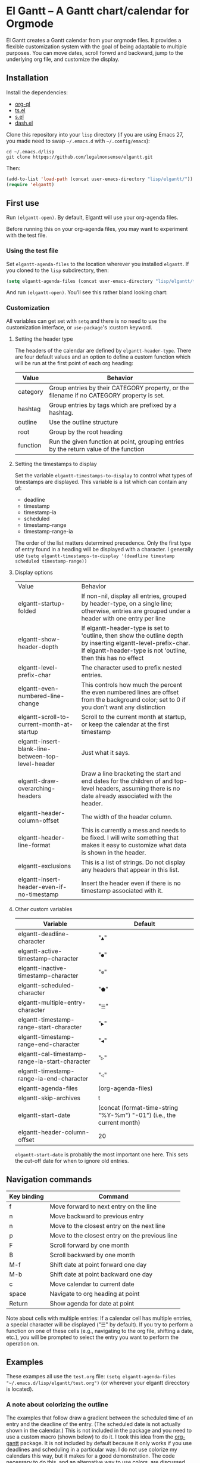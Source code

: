 * El Gantt – A Gantt chart/calendar for Orgmode

El Gantt creates a Gantt calendar from your orgmode files. It provides a flexible customization system with the goal of being adaptable to multiple purposes. You can move dates, scroll forwrd and backward, jump to the underlying org file, and customize the display. 
[[file:screenshots/output-2020-07-20-14:25:27.gif]]
** Installation
Install the dependencies:
- [[https://github.com/alphapapa/org-ql][org-ql]]
- [[https://github.com/alphapapa/ts.el][ts.el]]
- [[https://github.com/magnars/s.el][s.el]]
- [[https://github.com/magnars/dash.el][dash.el]]
Clone this repository into your =lisp= directory (if you are using Emacs 27, you made need to swap =~/.emacs.d= with =~/.config/emacs=):
#+begin_src shell :results silent 
cd ~/.emacs.d/lisp
git clone httpqs://github.com/legalnonsense/elgantt.git
#+end_src
Then:
#+begin_src emacs-lisp :results silent
(add-to-list 'load-path (concat user-emacs-directory "lisp/elgantt/")) ;; Or wherever it is located
(require 'elgantt)
#+end_src
** First use
Run =(elgantt-open)=. By default, Elgantt will use your org-agenda files. 

Before running this on your org-agenda files, you may want to experiment with the test file. 
*** Using the test file
Set =elgantt-agenda-files= to the location wherever you installed =elgantt=. If you cloned to the =lisp= subdirectory, then:
#+begin_src emacs-lisp :results silent
  (setq elgantt-agenda-files (concat user-emacs-directory "lisp/elgantt/test.org"))
#+end_src
And run =(elgantt-open)=. You’ll see this rather bland looking chart:
[[file:screenshots/Screenshot_2020-07-20_20-20-20.png]]
*** Customization
All variables can get set with =setq= and there is no need to use the customization interface, or =use-package='s :custom keyword. 
**** Setting the header type
The headers of the calendar are defined by =elgantt-header-type=. There are four default values and an option to define a custom function which will be run at the first point of each org heading:
| Value    | Behavior                                                                                  |
|----------+-------------------------------------------------------------------------------------------|
| category | Group entries by their CATEGORY property, or the filename if no CATEGORY property is set. |
| hashtag  | Group entries by tags which are prefixed by a hashtag.                                    |
| outline  | Use the outline structure                                                                 |
| root     | Group by the root heading                                                                 |
| function | Run the given function at point, grouping entries by the return value of the function     |
**** Setting the timestamps to display
Set the variable =elgantt-timestamps-to-display= to control what types of timestamps are displayed. This variable is a list which can contain any of:
- deadline
- timestamp
- timestamp-ia
- scheduled
- timestamp-range
- timestamp-range-ia
The order of the list matters determined precedence. Only the first type of entry found in a heading will be displayed with a character. 
I generally use =(setq elgantt-timestamps-to-display '(deadline timestamp scheduled timestamp-range))=
**** Display options
| Value                                              | Behavior                                                                                                                                                                       |
| elgantt-startup-folded                             | If non-nil, display all entries, grouped by header-type, on a single line; otherwise, entries are grouped under a header with one entry per line                               |
| elgantt-show-header-depth                          | If elgantt-header-type is set to 'outline, then show the outline depth by inserting elgantt-level-prefix-char. If elgantt-header-type is not 'outline, then this has no effect |
| elgantt-level-prefix-char                          | The character used to prefix nested entries.                                                                                                                                   |
| elgantt-even-numbered-line-change                  | This controls how much the percent the even numbered lines are offset from the background color; set to 0 if you don't want any distinction                                    |
| elgantt-scroll-to-current-month-at-startup         | Scroll to the current month at startup, or keep the calendar at the first timestamp                                                                                            |
| elgantt-insert-blank-line-between-top-level-header | Just what it says.                                                                                                                                                             |
| elgantt-draw-overarching-headers                   | Draw a line bracketing the start and end dates for the children of and top-level headers, assuming there is no date already associated with the header.                        |
| elgantt-header-column-offset                       | The width of the header column.                                                                                                                                                |
| elgantt-header-line-format                         | This is currently a mess and needs to be fixed. I will write something that makes it easy to customize what data is shown in the header.                                       |
| elgantt-exclusions                                 | This is a list of strings. Do not display any headers that appear in this list.                                                                                                |
| elgantt-insert-header-even-if-no-timestamp         | Insert the header even if there is no timestamp associated with it.                                                                                                            |
**** Other custom variables
| Variable                                       | Default                                                                                                         |
|------------------------------------------------+-----------------------------------------------------------------------------------------------------------------|
| elgantt-deadline-character                     | "=▲="                                                                                                             |
| elgantt-active-timestamp-character             | "=●="                                                                                                             |
| elgantt-inactive-timestamp-character           | "=⊚="                                                                                                             |
| elgantt-scheduled-character                    | "=⬟="                                                                                                             |
| elgantt-multiple-entry-character               | "=☰="                                                                                                             |
| elgantt-timestamp-range-start-character        | "=▶="                                                                                                             |
| elgantt-timestamp-range-end-character          | "=◀="                                                                                                             |
| elgantt-cal-timestamp-range-ia-start-character | "=▷="                                                                                                             |
| elgantt-timestamp-range-ia-end-character       | "=◁="                                                                                                             |
| elgantt-agenda-files                           | (org-agenda-files)                                                                                              |
| elgantt-skip-archives                          | t                                                                                                               |
| elgantt-start-date                             | (concat (format-time-string "%Y-%m") "-01") (i.e., the current month)                                           |
| elgantt-header-column-offset                   | 20                                                                                                              |
=elgantt-start-date= is probably the most important one here. This sets the cut-off date for when to ignore old entries. 
** Navigation commands
| Key binding | Command                                        |
|-------------+------------------------------------------------|
| f           | Move forward to next entry on the line         |
| n           | Move backward to previous entry                |
| n           | Move to the closest entry on the next line     |
| p           | Move to the closest entry on the previous line |
| F           | Scroll forward by one month                    |
| B           | Scroll backward by one month                   |
| M-f         | Shift date at point forward one day            |
| M-b         | Shift date at point backward one day           |
| c           | Move calendar to current date                  |
| space       | Navigate to org heading at point               |
| Return      | Show agenda for date at point                  |
Note about cells with multiple entries: If a calendar cell has multiple entries, a special character will be displayed ("☰" by default). If you try to perform a function on one of these cells (e.g., navigating to the org file, shifting a date, etc.), you will be prompted to select the entry you want to perform the operation on. 
** Examples 
These exampes all use the =test.org= file: =(setq elgantt-agenda-files "~/.emacs.d/lisp/elgantt/test.org")= (or wherever your elgantt direcctory is located). 
*** A note about colorizing the outline
The examples that follow draw a gradient between the scheduled time of an entry and the deadline of the entry. (The scheduled date is not actually shown in the calendar.) This is not included in the package and you need to use a custom macro (shown below) to do it. I took this idea from the [[https://github.com/swillner/org-gantt][org-gantt]] package. It is not included by default because it only works if you use deadlines and scheduling in a particular way. I do not use colorize my calendars this way, but it makes for a good demonstration. The code necessary to do this, and an alternative way to use colors, are discussed below when explaining the =elgantt-create-display-rule= macro. If you want these colors to appear, evaluate this code and reload (i.e., =C-r=) the calendar:
#+begin_src emacs-lisp :results silent
    (setq elgantt-user-set-color-priority-counter 0)
    (elgantt-create-display-rule draw-scheduled-to-deadline
      :parser ((elgantt-color . ((when-let ((colors (org-entry-get (point) "ELGANTT-COLOR")))
                                   (s-split " " colors)))))
      :args (elgantt-scheduled elgantt-color elgantt-org-id)
      :body ((when elgantt-scheduled
               (let ((point1 (point))
                     (point2 (save-excursion
                               (elgantt--goto-date elgantt-scheduled)
                               (point)))
                     (color1 (or (car elgantt-color)
                                 "black"))
                     (color2 (or (cadr elgantt-color)
                                 "red")))
                 (when (/= point1 point2)
                   (elgantt--draw-gradient 
                    color1
                    color2
                    (if (< point1 point2) point1 point2) ;; Since cells are not necessarily linked in 
                    (if (< point1 point2) point2 point1) ;; chronological order, make sure they are sorted
                    nil
                    `(priority ,(setq elgantt-user-set-color-priority-counter
                                      (1- elgantt-user-set-color-priority-counter))
                               ;; Decrease the priority so that earlier entries take
                               ;; precedence over later ones (note: it doesn’t matter if the number is negative)
                               :elgantt-user-overlay ,elgantt-org-id)))))))
#+end_src
*** Use outline structure, unfolded, with space between headers, and overarching header lines
#+begin_src emacs-lisp :results silent
(setq elgantt-header-type 'outline
      elgantt-insert-blank-line-between-top-level-header t
      elgantt-startup-folded nil
      elgantt-show-header-depth t
      elgantt-draw-overarching-headers t)
#+end_src

[[file:screenshots/unfolded-outline-with-space-betwee-headers.png]]
*** Same as above, but folded 
#+begin_src emacs-lisp :results silent
(setq elgantt-header-type 'outline
      elgantt-insert-blank-line-between-top-level-header nil
      elgantt-startup-folded t
      elgantt-show-header-depth t
      elgantt-draw-overarching-headers)
#+end_src
[[file:screenshots/folded-outline.png]]
Note: When two colored gradients overlap, the average of the two gradients will be used for the display. This way, you can still see both spans of time. (Though the result is not always pretty.)
*** Use hashtags, folded, with no spaces
#+begin_src emacs-lisp :results silent
  (setq elgantt-header-type 'hashtag
        elgantt-insert-blank-line-between-top-level-header nil
        elgantt-startup-folded t)
#+end_src
[[file:screenshots/folded-hashtag-no-space.png]]

What does it look like unfolded? 

[[file:screenshots/Screenshot_2020-07-20_20-39-11.png]]
*** A custom header
Here’s a silly example that will group headers by the first letter ofo the headline
#+begin_src emacs-lisp :results silent
  (setq elgantt-header-type (lambda () (substring (org-entry-get (point) "ITEM") 0 1)))
;; You’ll also want to set `elgantt-insert-header-even-if-no-timestamp' to nil, otherwise you’ll see single letter headers that are assocated with headlines without dates
#+end_src
[[file:screenshots/Screenshot_2020-07-20_20-48-32.png]]
** Macro/configuration examples and explanations
Elgantt aims to provide a flexible way to customize calendar displays. Whether it hits its target is not my concern. 
*** The =elgantt-create-display-rule= macro
This macro is used to customize the display of the calendar. It defines functions that are run at each cell after the calendar is generated. If a cell contains multiple entries, it will be run for each entry in the cell. 
*** Accessing and adding properties
Before proceeding, here is a list of the properties that are included for each entry in the calendar:
**** The following properties are included in each cell by default:
| Property                    | Value                                                                                                 |
|-----------------------------+-------------------------------------------------------------------------------------------------------|
| :elgantt-headline           | Text of the org headline (no text properties)                                                         |
| :elgantt-deadline           | Deadline as a string YYYY-MM-DD, or nil                                                               |
| :elgantt-scheduled          | Scheduled timestamp, or nil                                                                           |
| :elgantt-timestamp          | First active timestamp (date only) or nil                                                             |
| :elgantt-timestamp-ia       | First inactive timestamp (date only) or nil                                                           |
| :elgantt-timestamp-range    | Active timestamp range, as a list of two strings '("YYYY-MM-DD" "YYYY-MM-DD") or nil                  |
| :elgantt-timestamp-range-ia | Same, but inactive timestamp range                                                                    |
| :elgantt-category           | Category property of the heading, or the filename if no category property is supplied                 |
| :elgantt-todo               | TODO type, no properties, or nil                                                                      |
| :elgantt-marker             | Marker pointing to the location of the heading in the org buffer                                      |
| :elgantt-file               | Filename of the underlying org file                                                                   |
| :elgantt-org-buffer         | Buffer for the underlying org heading                                                                 |
| :elgantt-alltags            | A list of all tags, including inherited tags, associated with the heading                             |
| :elgantt-header             | Header used for insertion into the calendar buffer. Depends on the value of =elgantt-header-type=       |
| :elgantt-date               | Date used for insertion into the calendar. Uses the first date found in =elgantt-timestamps-to-display= |

Here are some basic examples of how to use the display customization macro. 
*** Changing the color of certain cells
Suppose we want to change the background color of any cell with a "TODO" state to red:
#+begin_src emacs-lisp :results silent
  (elgantt-create-display-rule turn-todo-red
    :args (elgantt-todo) ;; Any argument in this list is available in the body
    :body ((when (string= "TODO" elgantt-todo)
             ;; `elgantt--create-overlay' is generally the easiest way to create an overlay
             ;; since `ov' is not a dependency.
             (elgantt--create-overlay (point) (1+ (point))
                                  '(face (:background "red"))))))
#+end_src
Some caveats: If there is already an overlay on the cell, you have to manage the overlay priorities for them to display properly. The manual is serious when it warns "you should not make assumptions about which overlay will prevail" when two overlays share the same priority (or do not have a priority). 

For example, here we will choose an arbitrarily large priority to make sure this overlay is displayed over any others:
#+begin_src emacs-lisp :results silent
  (elgantt-create-display-rule turn-todo-red
    :args (elgantt-todo) ;; Any argument listed here is available in the body
    :body ((when (string= "TODO" elgantt-todo)
             ;; `elgantt--create-overlay' is generally the easiest way to create an overlay
             (elgantt--create-overlay (point) (1+ (point))
                                  '(face (:background "red")
                                         priority 99999)))))
#+end_src
If you want to make a dynamic display (i.e., one that updates every time you move), the =post-command-hook= keyword will add the function as a post-command-hook and run it each time the cursor moves. For example, suppose you want to make each cell red that matches the TODO state of the cell at point. We'll use the the macro =elgantt--iterate-over-cells= to run the expression for each cell. 

If you want to use this kind of display, then you'll probably want to give the overlay a unique ID, and clear those overlay each time the cursor moves. 
#+begin_src emacs-lisp :results silent
  (elgantt-create-display-rule turn-matching-todos-red
    :args (elgantt-todo)
    :post-command-hook t ;; This will recalculate every time the point moves
    :body ((remove-overlays (point-min) (point-max) :turn-it-red t)
           ;; Since this will run each time the cursor moves, we need to clear
           ;; the previous overlays first
           (when elgantt-todo ;; make sure there is a todo state
               (elgantt--iterate-over-cells 
                (when (member elgantt-todo (elgantt-get-prop-at-point :elgantt-todo))
                  (elgantt--create-overlay (point) (1+ (point))
                                       '(face (:background "red")
                                         priority 9999
                                         ;; arbitrary identifier
                                         ;; so we know what overlays to clear
                                         :turn-it-red t)))))))
#+end_src
If, during your experimentation, you want to disable a display rule, add =:disable t= and it will be removed from the function stack (or the post-command hook, if appropriate). 
*** Adding new properties from org files
Suppose you want to change the color of a cell based on a property that is not present by default. For example, you want to change the color if the cell has a certain priority, but that property is not included by default. In that case, use the =:parser= keyword to add a property. The expression is run at the first point of each org heading, and will be automatically added to the parsing function. The syntax is:
#+begin_src emacs-lisp :results silent
  :parser ((property-name1 . ((expression)))
           (property-name2 . ((expression))))
#+end_src 
So, to add the property to get the priority of an org heading:
#+begin_src emacs-lisp :results silent
    (elgantt-create-display-rule priority-display
      :parser ((elgantt-priority . ((org-entry-get (point) "PRIORITY"))))
      :body (())) ;; insert code here, which can use elgantt-priority variable
#+end_src
You must reload the calendar after evaluating the macro so the calendar can repopulate and =:elgantt-priority=
and its value will be added to each entry's text properties. 
*** Example
Here is how I colorize blocks of time. It depends on two org properties: =ELGANTT-COLOR= and =ELGANTT-LINKED-TO=. =ELGANTT-COLOR= is an org property that contains two color names, which will represent the start and end of a gradient. =ELGANTT-LINKED-TO= contains the ID of an org heading. This is different than the colorizing macro used for other examples, which colors a block starting with the scheduled date and ending with a deadline. 
#+begin_src emacs-lisp :results silent
  (setq elgantt-user-set-color-priority-counter 0) ;; There must be a counter to ensure that overlapping overlays are handled properly
  (elgantt-create-display-rule user-set-color
    :parser ((elgantt-color . ((when-let ((colors (org-entry-get (point) "ELGANTT-COLOR")))
                             (s-split " " colors))))
             (elgantt-linked-to . ((org-entry-get (point) "ELGANTT-LINKED-TO"))))
    :args (elgantt-org-id)
    :body ((when elgantt-linked-to
             (save-excursion
               (when-let ((point1 (point))
                          (point2 (let (date) 
                          ;; Cells can be linked even if they are not 
                          ;; in the same header in the calendar. Therefore, 
                          ;; we have to get the date of the linked cell, and then
                          ;; move to that date in the current header
                                    (save-excursion (elgantt--goto-id elgantt-linked-to)
                                                    (setq date (elgantt-get-date-at-point)))
                                    (elgantt--goto-date date)
                                    (point)))
                          (color1 (car elgantt-color))
                          (color2 (cadr elgantt-color)))
                 (when (/= point1 point2)
                   (elgantt--draw-gradient 
                    color1
                    color2
                    (if (< point1 point2) point1 point2) ;; Since cells are not necessarily linked in 
                    (if (< point1 point2) point2 point1) ;; chronological order, make sure they are sorted
                    nil
                    `(priority ,(setq elgantt-user-set-color-priority-counter
                                      (1- elgantt-user-set-color-priority-counter))
                                ;; Decrease the priority so that earlier entries take
                                ;; precedence over later ones
                      :elgantt-user-overlay ,elgantt-org-id))))))))
#+end_src


The samples on this also use the following macro to draw a line through cells which share the same hashtag. This code also adds a shortcut to move to the next matching hashtag:
[[file:screenshots/output-2020-07-20-14:14:55.gif]]
#+begin_src emacs-lisp :results silent
  (elgantt-create-display-rule show-hashtag-links
    :args (elgantt-hashtag)
    :post-command-hook t
    :body ((elgantt--clear-juxtapositions nil nil 'hashtag-link)
           (when elgantt-hashtag
             (elgantt--connect-cells :elgantt-alltags elgantt-hashtag 'hashtag-link '(:foreground "red")))))

  (elgantt-create-action follow-hashtag-link-forward
    :args (elgantt-alltags)
    :binding "C-M-f"
    :body ((when-let* ((hashtag (--first (s-starts-with-p "#" it)
                                         elgantt-alltags))
                       (point (car (elgantt--next-match :elgantt-alltags hashtag))))
             (goto-char point))))

  (elgantt-create-action follow-hashtag-link-backward
    :args (elgantt-alltags)
    :binding "C-M-b"
    :body ((when-let* ((hashtag (--first (s-starts-with-p "#" it)
                                         elgantt-alltags))
                       (point (car (elgantt--previous-match :elgantt-alltags hashtag))))
             (goto-char point))))
#+end_src
*** Iteracting with the calendar 
There are two ways to interact with the calender: the =elgantt-create-action= macro and the separate module, =elgantt-interaction=.
***** =elgantt-create-action=
This macro works the same way as =elgantt-create-display-rule= except that has keywords for binding
commands. I don't use this macro for anything, but you could use it to perform actions on the org-file from the calendar (e.g., marking a TODO as DONE). 

***** =elgantt-interaction=
To use this, you must =(require 'elgantt-interaction)=.


This module experimental. The code is not cleaned up. It was written in a frenzy of wondering whether I could without considering whether I should. If this inspires ideas for others to use it, I will return to it. Otherwise, unless I have a need, I plan to abandon it. 


Here is an example I use to set the =:ELGANTT-LINKED-TO= and =:ELGANTT-COLOR= property used in the example above. It is designed to allow the user to select cells and perform actions on them in a certain sequence. Here, it allows the user to make two selections, and when return is pressed, it will prompted the user to enter two colors, and then set the properties of the relevant org heading. 


While this example works, the code in =elgantt-interaction= is generally untested. I do not know whether I will develop it further absent a need to do so. The framework, in theory, provides a robust way to create ways to interact with the calendar and perform actions on multiple org entries. 


To invoke the interface, press =a= to be prompted to select which interface you'd like to execute. After that, a counter should appear which shows the number of cells selected. The message displayed is defined by the =:selection-messages= keyword. Once the cells are selected (by pressing =space=), the user presses =Return= to execute the command. The execution functions will be run in the order listed in =:execution-functions=. The first number refers to cells in the order in which they were selected. The variable =return-val= is the return value of the previous function. 


So, here, the user selects two cells and presses return. Then, the program moves to the second selected cell, and runs =org-id-get-create=, and returns the value. The section function moves to the first cell that the user selected, and adds the ID of the second selection (i.e., =return-val=), and then prompts the user for two colors and sets the properties of that heading appropriatly. 


In addition to being able to use numbers to refer to cells by the order in which they were selected, you can use =all=, =rest=, =all-but-last=, and =last= to refer to the cells and perform operations on them.
#+begin_src emacs-lisp :results silent
  (require 'elgantt-interaction)

    (elgantt--selection-rule
     :name colorize
     :selection-number 2
     :selection-messages ((1 . "Select first cell")
                          (2 . "Select second cell"))
     :execution-functions ((2 . ((elgantt-with-point-at-orig-entry nil
                                     (org-id-get-create))))
                           (1 . ((elgantt-with-point-at-orig-entry nil
                                     (org-set-property "ELGANTT-LINKED-TO" return-val)
                                   (org-set-property "ELGANTT-COLOR" (concat (s-trim (helm-colors))
                                                                         " "
                                                                         (s-trim (helm-colors))))))))
#+end_src
Here is a second example I played with previously, which provided a more advanced way to link cells/headings together. You can see the use of =return-val= being passed from one execution function to the next. 
#+begin_src emacs-lisp :results silent
(elgantt--selection-rule :name set-anchor
		     :parser ((:elgantt-dependents . ((when-let ((dependents (cdar (org-entry-properties (point)
												     "ELGANTT-DEPENDENTS"))))
						    (s-split " " dependents)))))
		     :execution-functions ((2 . ((elg:with-point-at-orig-entry nil
									       (org-id-get-create))))
					   (1 . ((elg:with-point-at-orig-entry nil
									       (let ((current-heading-id (org-id-get-create)))
										 (org-set-property "ELGANTT-DEPENDENTS"
												   (format "%s"
													   (substring 
													    (if (member return-val elgantt-dependents)
														elgantt-dependents
													      (push return-val elgantt-dependents))
													    1 -1)))))))
					   (2 . ((elg:with-point-at-orig-entry nil
									       (org-set-property "ELGANTT-ANCHOR" return-val)))))
		     :selection-messages ((1 . "Select the anchor.")
					  (rest . "Select the dependents."))
		     :selection-number 0)
#+end_src
This was previously accompanied by code that allowed the user to move the date of dependent cells by moving the anchor cell, and which highlighted all dependent cells when the point was on an anchor. I abandoned this for various reasons. If there is interest in this level of interface I can clean it up and get it working. 
*** Helper functions
The following functions are included to aid customizing the display. See docstrings for more information. 
**** Drawing the display
Create overlays with =elgantt--create-overlay=.

Draw a gradient with =elgantt--draw-gradient.=

Draw a progress bar with =elgantt--draw-progress-bar.=

Here is an example of how to use =elgantt--draw-progress-bar=

Suppose you have the following org file:
#+begin_src org
* TODO read The Illuminatus! Trilogy 
SCHEDULED: <2020-06-02 Tue> DEADLINE: <2020-07-21 Tue>
:PROPERTIES:
:TOTAL_PAGES: 667
:PAGES_READ: 555
:ID:       99a97ef7-b555-4f98-bdd3-7e44510ac7a4
:END:
#+end_src
The following code:
#+begin_src emacs-lisp :results silent
(elgantt-create-display-rule pages-read-progress
  :parser ((total-pages . ((string-to-number
			    (org-entry-get (point) "TOTAL_PAGES"))))
	   (pages-read . ((string-to-number
			   (org-entry-get (point) "PAGES_READ")))))
  :args (elgantt-deadline elgantt-scheduled)
  :body ((when (and elgantt-deadline elgantt-scheduled
		    total-pages pages-read)
	   (let* ((start (progn (elgantt--goto-date elgantt-scheduled)
				(point)))
		  (end (progn (elgantt--goto-date elgantt-deadline)
			      (point)))
		  (percent (/ (float pages-read)
			      (float total-pages))))
	     (elgantt--draw-progress-bar "red" "blue"
					 start
					 end
					 percent)))))
#+end_src
Will automatically display a progress bar starting at the scheduled date, to the deadline date, displaying a progress bar that represents the percent of pages read:
[[file:screenshots/Screenshot_2020-07-21_09-37-17.png]]


Draw a line from one cell to another with =elgantt--draw-line=. See also =elgantt--connect-cell=. 

Juxtapose text on top of a cell with =elgantt--insert-juxtaposition= and clear them with =elgantt--clear-juxtapositions=.

Change the character of a cell (while preserving text properties) with =elgantt--change-char=.

**** Navigating the buffer
Move to a cell by org-id with =elgantt--goto-id=.

Move to a date on the current line with =elgantt--goto-date=.

**** Selecting from multiple entries
Some cells will have multiple entries. To prompt the user to pick which one should be used: =elgantt--select-entry=.

**** Getting calendar data 
To get the date at point: =elgantt-get-date-at-point=.

To get the properties of a cell: =elgantt-get-prop-at-point=. 

**** Editing the underlying org file
Use the macro =elgantt-with-point-at-orig-entry= to execute code at the underlying org heading. 

**** Redrawing 
You can't reload a single cell because doing so invites catastrophe. But you can update all cells for the date at point: =elgantt-update-this-cell=.

The display (i.e., overlays) of a single cell can be redrawn with =elgantt--update-display-this-cell= or all cells with =elgantt--update-display-all-cells=. 

If all else fails, reload everything with =elgantt-open=.

A note about org-ql: Org-ql creates a cache of its results and uses that cache until the underlying org file is changed. If you change something about the way the calendar is displayed, odds are that there will be a problem with using the org-ql cache. For this reason, all reloading invalidates the org-ql cache by calling =elgantt--reset-org-ql-cache= which simply sets =org-ql-cache= to its initial value. This seems to solve reloading problems. 

** Creating custom views
You can create custom views of the gantt chart/calendar by defining a function like this. Don't try to let-bind the variables and then call =elgantt-open= open inside the closure; things will break. You can use =setq= and do not need to use the customize interface.
#+begin_src emacs-lisp :results silent
  (defun elgantt-outline-folded ()
    (interactive)
    (setq elgantt-start-date nil
          elgantt-scroll-to-current-month-at-startup nil
          elgantt-agenda-files "~/.emacs.d/lisp/elgantt/test.org"
          elgantt-startup-folded nil
          elgantt-insert-header-even-if-no-timestamp t
          elgantt-header-type 'outline
          elgantt-show-header-depth t
          elgantt-header-column-offset 30
          elgantt-even-numbered-line-change 5)
    (elgantt-open))
#+end_src
** Dark/light themes
Elgantt should automatically detect if you are using a dark or light theme and adjust the relevant faces accordingly. This might seem like a silly way to do it (if you look at it), but I often switch between dark and light themes and it will recalculate the proper face on reload. Maybe this is only necessary because of the way I handle themes. I don’t know. If it doesn’t work, well, good luck.
** FAQ
*** Your code...
I’ll save you the trouble of finishing your thought:

[[file:screenshots/code_quality.png]]
*** This is a mess/this is confusing
 This was an exercise in learning elisp and programming, and I realized a lot of things along the way. Mostly, I realized that programming is not as much fun as I thought it was, and takes way more time than it should. I pray this will be my last public Emacs package. 
